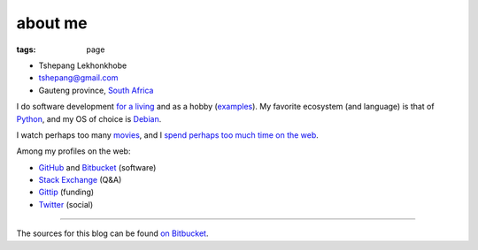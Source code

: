 about me
========

:tags: page



-  Tshepang Lekhonkhobe
-  tshepang@gmail.com
-  Gauteng province, `South Africa`__

I do software development `for a living`__ and as a hobby
(examples__). My favorite ecosystem (and language) is that of
Python__, and my OS of choice is Debian__.

I watch perhaps too many movies__, and I `spend perhaps too much time
on the web`__.

Among my profiles on the web:

* GitHub__ and Bitbucket__ (software)
* `Stack Exchange`__ (Q&A)
* Gittip__ (funding)
* Twitter__ (social)

----

The sources for this blog can be found `on Bitbucket`__.


__ http://en.wikipedia.org/wiki/South_Africa
__ http://eiq.co.za
__ http://tshepang.net/tags#wajig-ref
__ http://tshepang.net/tags#Python-ref
__ http://tshepang.net/tags#Debian-ref
__ http://movies.tshepang.net
__ http://tshepang.net/where-i-live-on-the-web
__ https://bitbucket.org/tshepang/blog
__ https://github.com/tshepang
__ https://bitbucket.org/tshepang
__ http://stackexchange.com/users/125744/tshepang
__ https://www.gittip.com/tshepang
__ https://twitter.com/tshepang_dev
